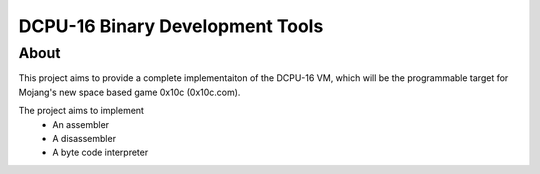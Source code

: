 ================================
DCPU-16 Binary Development Tools
================================

About
=====

This project aims to provide a complete implementaiton of the DCPU-16 VM, which will be the programmable target for Mojang's new space based game 0x10c (0x10c.com).

The project aims to implement
  * An assembler
  * A disassembler
  * A byte code interpreter
